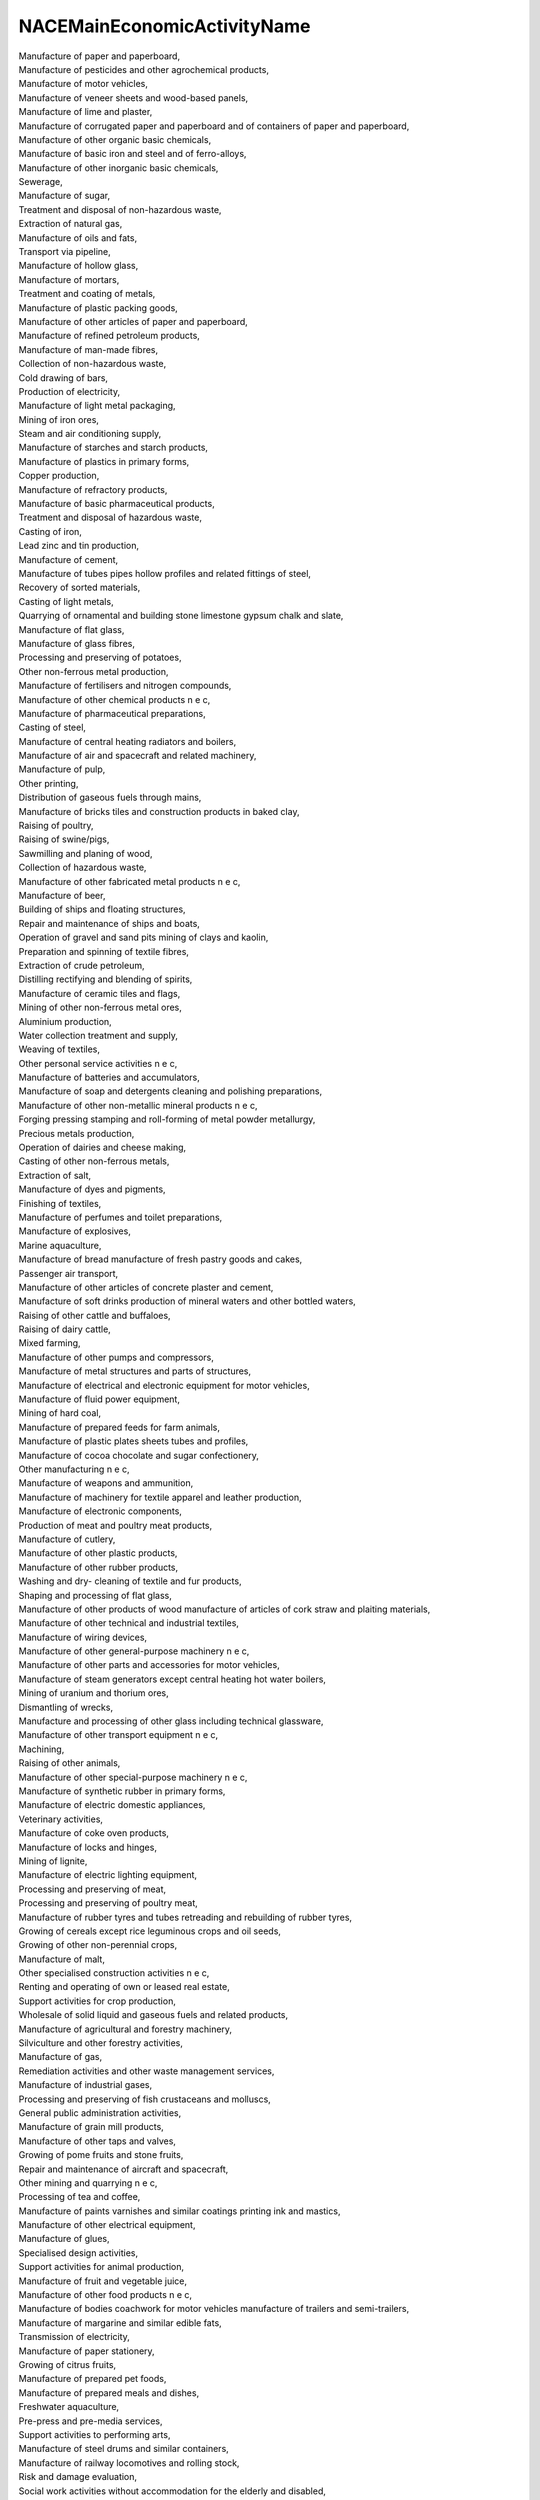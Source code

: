 .. _nacemaineconomicactivityname_NewData:

NACEMainEconomicActivityName
----------------------------

| Manufacture of paper and paperboard,
| Manufacture of pesticides and other agrochemical products,
| Manufacture of motor vehicles,
| Manufacture of veneer sheets and wood-based panels,
| Manufacture of lime and plaster,
| Manufacture of corrugated paper and paperboard and of containers of paper and paperboard,
| Manufacture of other organic basic chemicals,
| Manufacture of basic iron and steel and of ferro-alloys,
| Manufacture of other inorganic basic chemicals,
| Sewerage,
| Manufacture of sugar,
| Treatment and disposal of non-hazardous waste,
| Extraction of natural gas,
| Manufacture of oils and fats,
| Transport via pipeline,
| Manufacture of hollow glass,
| Manufacture of mortars,
| Treatment and coating of metals,
| Manufacture of plastic packing goods,
| Manufacture of other articles of paper and paperboard,
| Manufacture of refined petroleum products,
| Manufacture of man-made fibres,
| Collection of non-hazardous waste,
| Cold drawing of bars,
| Production of electricity,
| Manufacture of light metal packaging,
| Mining of iron ores,
| Steam and air conditioning supply,
| Manufacture of starches and starch products,
| Manufacture of plastics in primary forms,
| Copper production,
| Manufacture of refractory products,
| Manufacture of basic pharmaceutical products,
| Treatment and disposal of hazardous waste,
| Casting of iron,
| Lead zinc and tin production,
| Manufacture of cement,
| Manufacture of tubes pipes hollow profiles and related fittings of steel,
| Recovery of sorted materials,
| Casting of light metals,
| Quarrying of ornamental and building stone limestone gypsum chalk and slate,
| Manufacture of flat glass,
| Manufacture of glass fibres,
| Processing and preserving of potatoes,
| Other non-ferrous metal production,
| Manufacture of fertilisers and nitrogen compounds,
| Manufacture of other chemical products n e c,
| Manufacture of pharmaceutical preparations,
| Casting of steel,
| Manufacture of central heating radiators and boilers,
| Manufacture of air and spacecraft and related machinery,
| Manufacture of pulp,
| Other printing,
| Distribution of gaseous fuels through mains,
| Manufacture of bricks tiles and construction products in baked clay,
| Raising of poultry,
| Raising of swine/pigs,
| Sawmilling and planing of wood,
| Collection of hazardous waste,
| Manufacture of other fabricated metal products n e c,
| Manufacture of beer,
| Building of ships and floating structures,
| Repair and maintenance of ships and boats,
| Operation of gravel and sand pits  mining of clays and kaolin,
| Preparation and spinning of textile fibres,
| Extraction of crude petroleum,
| Distilling rectifying and blending of spirits,
| Manufacture of ceramic tiles and flags,
| Mining of other non-ferrous metal ores,
| Aluminium production,
| Water collection treatment and supply,
| Weaving of textiles,
| Other personal service activities n e c,
| Manufacture of batteries and accumulators,
| Manufacture of soap and detergents cleaning and polishing preparations,
| Manufacture of other non-metallic mineral products n e c,
| Forging pressing stamping and roll-forming of metal  powder metallurgy,
| Precious metals production,
| Operation of dairies and cheese making,
| Casting of other non-ferrous metals,
| Extraction of salt,
| Manufacture of dyes and pigments,
| Finishing of textiles,
| Manufacture of perfumes and toilet preparations,
| Manufacture of explosives,
| Marine aquaculture,
| Manufacture of bread  manufacture of fresh pastry goods and cakes,
| Passenger air transport,
| Manufacture of other articles of concrete plaster and cement,
| Manufacture of soft drinks  production of mineral waters and other bottled waters,
| Raising of other cattle and buffaloes,
| Raising of dairy cattle,
| Mixed farming,
| Manufacture of other pumps and compressors,
| Manufacture of metal structures and parts of structures,
| Manufacture of electrical and electronic equipment for motor vehicles,
| Manufacture of fluid power equipment,
| Mining of hard coal,
| Manufacture of prepared feeds for farm animals,
| Manufacture of plastic plates sheets tubes and profiles,
| Manufacture of cocoa chocolate and sugar confectionery,
| Other manufacturing n e c,
| Manufacture of weapons and ammunition,
| Manufacture of machinery for textile apparel and leather production,
| Manufacture of electronic components,
| Production of meat and poultry meat products,
| Manufacture of cutlery,
| Manufacture of other plastic products,
| Manufacture of other rubber products,
| Washing and dry- cleaning of textile and fur products,
| Shaping and processing of flat glass,
| Manufacture of other products of wood  manufacture of articles of cork straw and plaiting materials,
| Manufacture of other technical and industrial textiles,
| Manufacture of wiring devices,
| Manufacture of other general-purpose machinery n e c,
| Manufacture of other parts and accessories for motor vehicles,
| Manufacture of steam generators except central heating hot water boilers,
| Mining of uranium and thorium ores,
| Dismantling of wrecks,
| Manufacture and processing of other glass including technical glassware,
| Manufacture of other transport equipment n e c,
| Machining,
| Raising of other animals,
| Manufacture of other special-purpose machinery n e c,
| Manufacture of synthetic rubber in primary forms,
| Manufacture of electric domestic appliances,
| Veterinary activities,
| Manufacture of coke oven products,
| Manufacture of locks and hinges,
| Mining of lignite,
| Manufacture of electric lighting equipment,
| Processing and preserving of meat,
| Processing and preserving of poultry meat,
| Manufacture of rubber tyres and tubes  retreading and rebuilding of rubber tyres,
| Growing of cereals except rice leguminous crops and oil seeds,
| Growing of other non-perennial crops,
| Manufacture of malt,
| Other specialised construction activities n e c,
| Renting and operating of own or leased real estate,
| Support activities for crop production,
| Wholesale of solid liquid and gaseous fuels and related products,
| Manufacture of agricultural and forestry machinery,
| Silviculture and other forestry activities,
| Manufacture of gas,
| Remediation activities and other waste management services,
| Manufacture of industrial gases,
| Processing and preserving of fish crustaceans and molluscs,
| General public administration activities,
| Manufacture of grain mill products,
| Manufacture of other taps and valves,
| Growing of pome fruits and stone fruits,
| Repair and maintenance of aircraft and spacecraft,
| Other mining and quarrying n e c,
| Processing of tea and coffee,
| Manufacture of paints varnishes and similar coatings printing ink and mastics,
| Manufacture of other electrical equipment,
| Manufacture of glues,
| Specialised design activities,
| Support activities for animal production,
| Manufacture of fruit and vegetable juice,
| Manufacture of other food products n e c,
| Manufacture of bodies coachwork for motor vehicles  manufacture of trailers and semi-trailers,
| Manufacture of margarine and similar edible fats,
| Transmission of electricity,
| Manufacture of paper stationery,
| Growing of citrus fruits,
| Manufacture of prepared pet foods,
| Manufacture of prepared meals and dishes,
| Freshwater aquaculture,
| Pre-press and pre-media services,
| Support activities to performing arts,
| Manufacture of steel drums and similar containers,
| Manufacture of railway locomotives and rolling stock,
| Risk and damage evaluation,
| Social work activities without accommodation for the elderly and disabled,
| Other cleaning activities,
| Warehousing and storage,
| Manufacture of other builders  carpentry and joinery,
| Printing of newspapers,
| Wholesale of waste and scrap,
| Passenger rail transport interurban,
| Manufacture of fasteners and screw machine products,
| Manufacture of ovens furnaces and furnace burners,
| Manufacture of rusks and biscuits  manufacture of preserved pastry goods and cakes,
| Construction of utility projects for fluids,
| Wired telecommunications activities,
| Manufacture of electricity distribution and control apparatus,
| Growing of sugar cane,
| Other research and experimental development on natural sciences and engineering,
| Extraction of peat,
| Processing of nuclear fuel,
| Wholesale of other food including fish crustaceans and molluscs,
| Manufacture of other electronic and electric wires and cables,
| Manufacture of wire products chain and springs,
| Manufacture of instruments and appliances for measuring testing and navigation,
| Regulation of and contribution to more efficient operation of businesses,
| Other processing and preserving of fruit and vegetables,
| Manufacture of computers and peripheral equipment,
| Manufacture of non-wovens and articles made from non-wovens except apparel,
| Manufacture of other furniture,
| Manufacture of household and sanitary goods and of toilet requisites,
| Cold drawing of wire,
| Manufacture of military fighting vehicles,
| Support activities for other mining and quarrying,
| Manufacture of medical and dental instruments and supplies,
| Regulation of the activities of providing health care education cultural services and other social services excluding social security,
| Other business support service activities n e c,
| Trade of electricity,
| Wholesale of meat and meat products,
| Manufacture of essential oils,
| Cargo handling,
| Site preparation,
| Roofing activities,
| Manufacture of carpets and rugs,
| Other building and industrial cleaning activities,
| Freight transport by road,
| Growing of vegetables and melons roots and tubers,
| Manufacture of mattresses,
| Support activities for petroleum and natural gas extraction,
| Service activities incidental to air transportation,
| Manufacture of other ceramic products,
| Manufacture of other technical ceramic products,
| Painting and glazing,
| Distribution of electricity,
| Mining of chemical and fertiliser minerals,
| Tanning and dressing of leather  dressing and dyeing of fur,
| Activities of head offices,
| Manufacture of homogenised food preparations and dietetic food,
| Manufacture of watches and clocks,
| Legal activities,
| Service activities incidental to water transportation,
| Cold forming or folding,
| Manufacture of kitchen furniture,
| Cold rolling of narrow strip,
| Manufacture of footwear,
| Electrical installation,
| Reproduction of recorded media,
| Manufacture of fibre optic cables,
| Trusts funds and similar financial entities,
| Management of real estate on a fee or contract basis,
| Hospital activities,
| Agents involved in the sale of fuels ores metals and industrial chemicals,
| Wholesale of wood construction materials and sanitary equipment,
| Wholesale of dairy products eggs and edible oils and fats,
| Manufacture of ceramic sanitary fixtures,
| Manufacture of doors and windows of metal,
| Manufacture of engines and turbines except aircraft vehicle and cycle engines,
| Plant propagation,
| Repair of fabricated metal products,
| Other retail sale in non-specialised stores,
| General cleaning of buildings,
| Wholesale of live animals,
| Repair of machinery,
| Technical testing and analysis,
| Retail sale of meat and meat products in specialised stores,
| Construction of roads and motorways,
| Cutting shaping and finishing of stone,
| Wholesale of grain unmanufactured tobacco seeds and animal feeds,
| Wholesale of metals and metal ores,
| Wholesale of other household goods,
| Manufacture of concrete products for construction purposes,
| Research and experimental development on biotechnology,
| Manufacture of plaster products for construction purposes